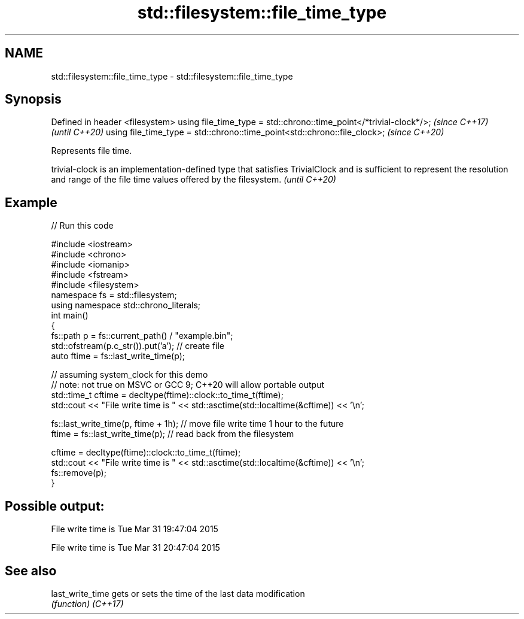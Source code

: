.TH std::filesystem::file_time_type 3 "2020.03.24" "http://cppreference.com" "C++ Standard Libary"
.SH NAME
std::filesystem::file_time_type \- std::filesystem::file_time_type

.SH Synopsis

Defined in header <filesystem>
using file_time_type = std::chrono::time_point</*trivial-clock*/>;        \fI(since C++17)\fP
                                                                          \fI(until C++20)\fP
using file_time_type = std::chrono::time_point<std::chrono::file_clock>;  \fI(since C++20)\fP

Represents file time.

trivial-clock is an implementation-defined type that satisfies TrivialClock and is sufficient to represent the resolution and range of the file time values offered by the filesystem. \fI(until C++20)\fP


.SH Example


// Run this code

  #include <iostream>
  #include <chrono>
  #include <iomanip>
  #include <fstream>
  #include <filesystem>
  namespace fs = std::filesystem;
  using namespace std::chrono_literals;
  int main()
  {
      fs::path p = fs::current_path() / "example.bin";
      std::ofstream(p.c_str()).put('a'); // create file
      auto ftime = fs::last_write_time(p);

      // assuming system_clock for this demo
      // note: not true on MSVC or GCC 9; C++20 will allow portable output
      std::time_t cftime = decltype(ftime)::clock::to_time_t(ftime);
      std::cout << "File write time is " << std::asctime(std::localtime(&cftime)) << '\\n';

      fs::last_write_time(p, ftime + 1h); // move file write time 1 hour to the future
      ftime = fs::last_write_time(p); // read back from the filesystem

      cftime = decltype(ftime)::clock::to_time_t(ftime);
      std::cout << "File write time is " << std::asctime(std::localtime(&cftime)) << '\\n';
      fs::remove(p);
  }

.SH Possible output:

  File write time is Tue Mar 31 19:47:04 2015

  File write time is Tue Mar 31 20:47:04 2015


.SH See also



last_write_time gets or sets the time of the last data modification
                \fI(function)\fP
\fI(C++17)\fP




